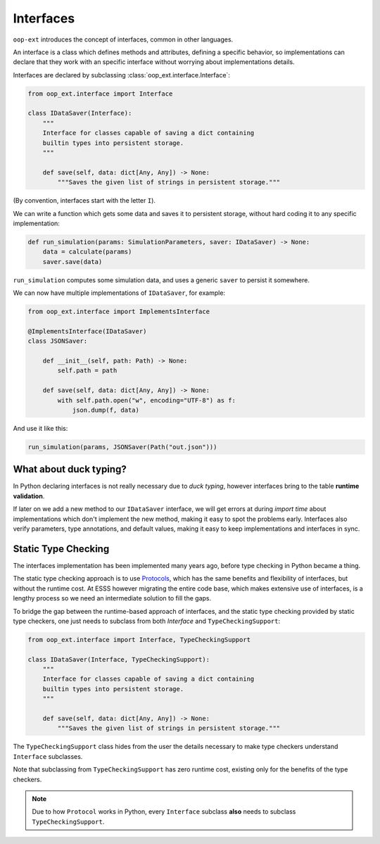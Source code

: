 ==========
Interfaces
==========

``oop-ext`` introduces the concept of interfaces, common in other languages.

An interface is a class which defines methods and attributes, defining a specific behavior,
so implementations can declare that they work with an specific interface without worrying about
implementations details.

Interfaces are declared by subclassing :class:`oop_ext.interface.Interface`:

.. code-block:: python


    from oop_ext.interface import Interface

    class IDataSaver(Interface):
        """
        Interface for classes capable of saving a dict containing
        builtin types into persistent storage.
        """

        def save(self, data: dict[Any, Any]) -> None:
            """Saves the given list of strings in persistent storage."""


(By convention, interfaces start with the letter ``I``).

We can write a function which gets some data and saves it to persistent storage, without hard coding
it to any specific implementation:

.. code-block:: python


    def run_simulation(params: SimulationParameters, saver: IDataSaver) -> None:
        data = calculate(params)
        saver.save(data)


``run_simulation`` computes some simulation data, and uses a generic ``saver`` to persist it
somewhere.

We can now have multiple implementations of ``IDataSaver``, for example:


.. code-block:: python

    from oop_ext.interface import ImplementsInterface

    @ImplementsInterface(IDataSaver)
    class JSONSaver:

        def __init__(self, path: Path) -> None:
            self.path = path

        def save(self, data: dict[Any, Any]) -> None:
            with self.path.open("w", encoding="UTF-8") as f:
                json.dump(f, data)

And use it like this:

.. code-block:: python

    run_simulation(params, JSONSaver(Path("out.json")))

What about duck typing?
-----------------------

In Python declaring interfaces is not really necessary due to *duck typing*, however interfaces
bring to the table **runtime validation**.

If later on we add a new method to our ``IDataSaver`` interface, we will get errors at during
*import time* about implementations which don't implement the new method, making it easy to spot
the problems early. Interfaces also verify parameters, type annotations, and default values, making
it easy to keep implementations and interfaces in sync.

Static Type Checking
--------------------

.. versionadded:: 1.1.0

The interfaces implementation has been implemented many years ago, before type checking in Python
became a thing.

The static type checking approach is to use `Protocols <https://www.python.org/dev/peps/pep-0544/>`__,
which has the same benefits and flexibility of interfaces, but without the runtime cost. At ESSS
however migrating the entire code base, which makes extensive use of interfaces, is a lengthy process
so we need an intermediate solution to fill the gaps.

To bridge the gap between the runtime-based approach of interfaces, and the static
type checking provided by static type checkers, one just needs to subclass from both
`Interface` and ``TypeCheckingSupport``:

.. code-block:: python

    from oop_ext.interface import Interface, TypeCheckingSupport

    class IDataSaver(Interface, TypeCheckingSupport):
        """
        Interface for classes capable of saving a dict containing
        builtin types into persistent storage.
        """

        def save(self, data: dict[Any, Any]) -> None:
            """Saves the given list of strings in persistent storage."""

The ``TypeCheckingSupport`` class hides from the user the details necessary to make type checkers
understand ``Interface`` subclasses.

Note that subclassing from ``TypeCheckingSupport`` has zero runtime cost, existing only
for the benefits of the type checkers.

.. note::

    Due to how ``Protocol`` works in Python, every ``Interface`` subclass **also** needs to subclass
    ``TypeCheckingSupport``.
